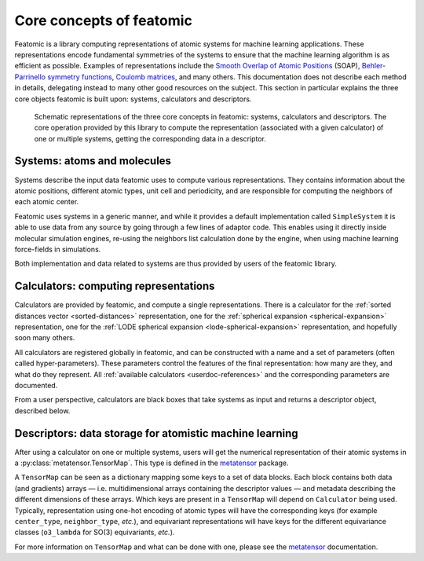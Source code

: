 .. _core-concepts:

Core concepts of featomic
==========================

Featomic is a library computing representations of atomic systems for machine
learning applications. These representations encode fundamental symmetries of
the systems to ensure that the machine learning algorithm is as efficient as
possible. Examples of representations include the `Smooth Overlap of Atomic
Positions <SOAP_>`_ (SOAP), `Behler-Parrinello symmetry functions <BPSF_>`_,
`Coulomb matrices`_, and many others. This documentation does not describe each
method in details, delegating instead to many other good resources on the
subject. This section in particular explains the three core objects featomic is
built upon: systems, calculators and descriptors.

.. figure:: ../../static/images/core-concepts.*

    Schematic representations of the three core concepts in featomic: systems,
    calculators and descriptors. The core operation provided by this library to
    compute the representation (associated with a given calculator) of one or
    multiple systems, getting the corresponding data in a descriptor.

.. _SOAP: https://doi.org/10.1103/PhysRevB.87.184115
.. _BPSF: https://doi.org/10.1063/1.3553717
.. _Coulomb matrices: https://doi.org/10.1103/PhysRevLett.108.058301

Systems: atoms and molecules
----------------------------

Systems describe the input data featomic uses to compute various
representations. They contains information about the atomic positions, different
atomic types, unit cell and periodicity, and are responsible for computing the
neighbors of each atomic center.

Featomic uses systems in a generic manner, and while it provides a default
implementation called ``SimpleSystem`` it is able to use data from any source by
going through a few lines of adaptor code. This enables using it directly inside
molecular simulation engines, re-using the neighbors list calculation done by
the engine, when using machine learning force-fields in simulations.

Both implementation and data related to systems are thus provided by users of
the featomic library.

Calculators: computing representations
--------------------------------------

Calculators are provided by featomic, and compute a single representations.
There is a calculator
for the :ref:`sorted distances vector <sorted-distances>` representation,
one for the :ref:`spherical expansion <spherical-expansion>` representation,
one for the :ref:`LODE spherical expansion <lode-spherical-expansion>` representation,
and hopefully soon many others.

All calculators are registered globally in featomic, and can be constructed
with a name and a set of parameters (often called hyper-parameters). These
parameters control the features of the final representation: how many are they,
and what do they represent. All :ref:`available calculators <userdoc-references>`
and the corresponding parameters are documented.

From a user perspective, calculators are black boxes that take systems as input
and returns a descriptor object, described below.

Descriptors: data storage for atomistic machine learning
--------------------------------------------------------

After using a calculator on one or multiple systems, users will get the
numerical representation of their atomic systems in a
:py:class:`metatensor.TensorMap`. This type is defined in the `metatensor`_
package.

.. _metatensor: https://docs.metatensor.org

A ``TensorMap`` can be seen as a dictionary mapping some keys to a set of data
blocks. Each block contains both data (and gradients) arrays — i.e.
multidimensional arrays containing the descriptor values — and metadata
describing the different dimensions of these arrays. Which keys are present in a
``TensorMap`` will depend on ``Calculator`` being used. Typically,
representation using one-hot encoding of atomic types will have the
corresponding keys (for example ``center_type``, ``neighbor_type``, *etc.*), and
equivariant representations will have keys for the different equivariance
classes (``o3_lambda`` for SO(3) equivariants, *etc.*).

For more information on ``TensorMap`` and what can be done with one, please see
the `metatensor`_ documentation.
